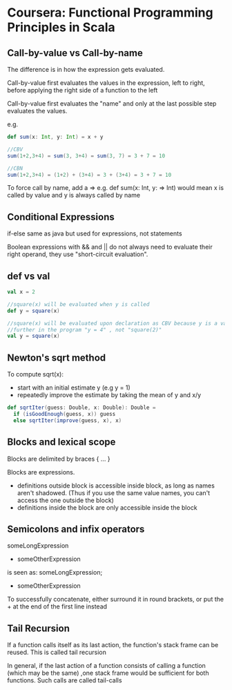 * Coursera: Functional Programming Principles in Scala

** Call-by-value vs Call-by-name

The difference is in how the expression gets evaluated.

Call-by-value first evaluates the values in the expression, left to right, before applying the right side of a function to the left

Call-by-value first evaluates the "name" and only at the last possible step evaluates the values.

e.g.
#+BEGIN_SRC scala
  def sum(x: Int, y: Int) = x + y

  //CBV
  sum(1+2,3+4) = sum(3, 3+4) = sum(3, 7) = 3 + 7 = 10

  //CBN
  sum(1+2,3+4) = (1+2) + (3+4) = 3 + (3+4) = 3 + 7 = 10
#+END_SRC

To force call by name, add a => e.g. def sum(x: Int, y: => Int) would mean x is called by value and y is always called by name


** Conditional Expressions

if-else same as java but used for expressions, not statements

Boolean expressions with && and || do not always need to evaluate their right operand, they use "short-circuit evaluation".


** def vs val 

#+BEGIN_SRC scala
  val x = 2

  //square(x) will be evaluated when y is called
  def y = square(x)

  //square(x) will be evaluated upon declaration as CBV because y is a val
  //further in the program "y = 4" , not "square(2)"
  val y = square(x) 
#+END_SRC
 

** Newton's sqrt method

To compute sqrt(x):
- start with an initial estimate y (e.g y = 1) 
- repeatedly improve the estimate by taking the mean of y and x/y

#+BEGIN_SRC scala
  def sqrtIter(guess: Double, x: Double): Double =
    if (isGoodEnough(guess, x)) guess
    else sqrtIter(improve(guess, x), x)

#+END_SRC

** Blocks and lexical scope

Blocks are delimited by braces { ... }

Blocks are expressions. 
 - definitions outside block is accessible inside block, as long as names aren't shadowed. (Thus if you use the same value names, you can't access the one outside the block) 
 - definitions inside the block are only accessible inside the block

** Semicolons and infix operators

someLongExpression
  + someOtherExpression

is seen as:
someLongExpression;
  + someOtherExpression

To successfully concatenate, either surround it in round brackets, or put the + at the end of the first line instead

** Tail Recursion

If a function calls itself as its last action, the function's stack frame can be reused. This is called tail recursion

In general, if the last action of a function consists of calling a function (which may be the same) ,one stack frame would be sufficient for both functions. Such calls are called tail-calls

